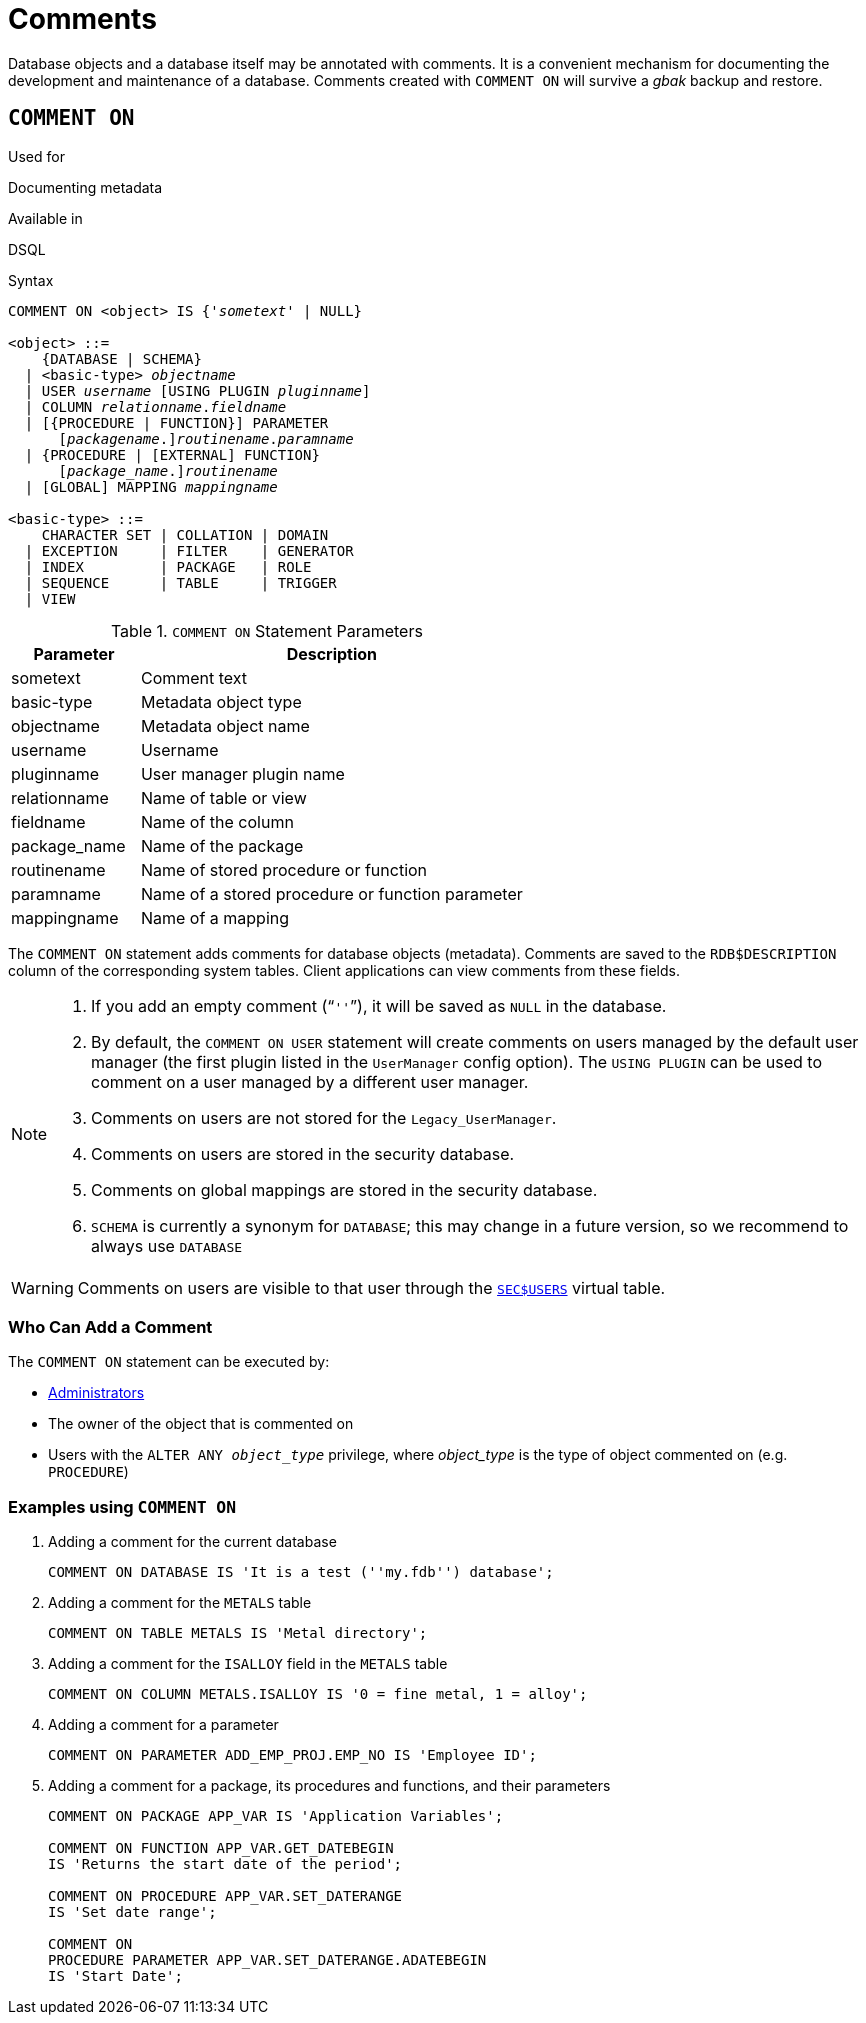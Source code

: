 [[fblangref50-ddl-comment]]
= Comments

Database objects and a database itself may be annotated with comments.
It is a convenient mechanism for documenting the development and maintenance of a database.
Comments created with `COMMENT ON` will survive a _gbak_ backup and restore.

[[fblangref50-ddl-comment-create]]
== `COMMENT ON`

.Used for
Documenting metadata

.Available in
DSQL

.Syntax
[listing,subs=+quotes]
----
COMMENT ON <object> IS {'_sometext_' | NULL}

<object> ::=
    {DATABASE | SCHEMA}
  | <basic-type> _objectname_
  | USER _username_ [USING PLUGIN _pluginname_]
  | COLUMN _relationname_._fieldname_
  | [{PROCEDURE | FUNCTION}] PARAMETER
      \[__packagename__.]_routinename_._paramname_
  | {PROCEDURE | [EXTERNAL] FUNCTION}
      \[__package_name__.]_routinename_
  | [GLOBAL] MAPPING _mappingname_

<basic-type> ::=
    CHARACTER SET | COLLATION | DOMAIN
  | EXCEPTION     | FILTER    | GENERATOR
  | INDEX         | PACKAGE   | ROLE
  | SEQUENCE      | TABLE     | TRIGGER
  | VIEW
----

[[fblangref50-ddl-tbl-commenton]]
.`COMMENT ON` Statement Parameters
[cols="<1,<3", options="header",stripes="none"]
|===
^| Parameter
^| Description

|sometext
|Comment text

|basic-type
|Metadata object type

|objectname
|Metadata object name

|username
|Username

|pluginname
|User manager plugin name

|relationname
|Name of table or view

|fieldname
|Name of the column

|package_name
|Name of the package

|routinename
|Name of stored procedure or function

|paramname
|Name of a stored procedure or function parameter

|mappingname
|Name of a mapping
|===

The `COMMENT ON` statement adds comments for database objects (metadata).
Comments are saved to the `RDB$DESCRIPTION` column of the corresponding system tables.
Client applications can view comments from these fields.

[NOTE]
====
. If you add an empty comment ("```''```"), it will be saved as `NULL` in the database.
. By default, the `COMMENT ON USER` statement will create comments on users managed by the default user manager (the first plugin listed in the `UserManager` config option).
The `USING PLUGIN` can be used to comment on a user managed by a different user manager.
. Comments on users are not stored for the `Legacy_UserManager`.
. Comments on users are stored in the security database.
. Comments on global mappings are stored in the security database.
. `SCHEMA` is currently a synonym for `DATABASE`;
this may change in a future version, so we recommend to always use `DATABASE`
====

[WARNING]
====
Comments on users are visible to that user through the <<fblangref50-appx06-users,`SEC$USERS`>> virtual table.
====

[[fblangref50-ddl-comment-createpriv]]
=== Who Can Add a Comment

The `COMMENT ON` statement can be executed by:

* <<fblangref50-security-administrators,Administrators>>
* The owner of the object that is commented on
* Users with the `ALTER ANY __object_type__` privilege, where _object_type_ is the type of object commented on (e.g. `PROCEDURE`)

[[fblangref50-ddl-comment-create-exmpl]]
=== Examples using `COMMENT ON`

. Adding a comment for the current database
+
[source]
----
COMMENT ON DATABASE IS 'It is a test (''my.fdb'') database';
----
. Adding a comment for the `METALS` table
+
[source]
----
COMMENT ON TABLE METALS IS 'Metal directory';
----
. Adding a comment for the `ISALLOY` field in the `METALS` table
+
[source]
----
COMMENT ON COLUMN METALS.ISALLOY IS '0 = fine metal, 1 = alloy';
----
. Adding a comment for a parameter
+
[source]
----
COMMENT ON PARAMETER ADD_EMP_PROJ.EMP_NO IS 'Employee ID';
----
. Adding a comment for a package, its procedures and functions, and their parameters
+
[source]
----
COMMENT ON PACKAGE APP_VAR IS 'Application Variables';

COMMENT ON FUNCTION APP_VAR.GET_DATEBEGIN
IS 'Returns the start date of the period';

COMMENT ON PROCEDURE APP_VAR.SET_DATERANGE
IS 'Set date range';

COMMENT ON
PROCEDURE PARAMETER APP_VAR.SET_DATERANGE.ADATEBEGIN
IS 'Start Date';
----
